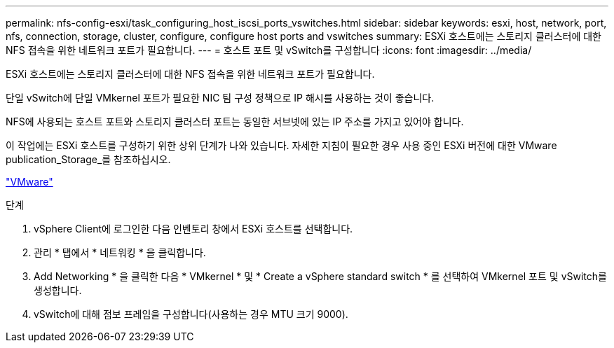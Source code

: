 ---
permalink: nfs-config-esxi/task_configuring_host_iscsi_ports_vswitches.html 
sidebar: sidebar 
keywords: esxi, host, network, port, nfs, connection, storage, cluster, configure, configure host ports and vswitches 
summary: ESXi 호스트에는 스토리지 클러스터에 대한 NFS 접속을 위한 네트워크 포트가 필요합니다. 
---
= 호스트 포트 및 vSwitch를 구성합니다
:icons: font
:imagesdir: ../media/


[role="lead"]
ESXi 호스트에는 스토리지 클러스터에 대한 NFS 접속을 위한 네트워크 포트가 필요합니다.

단일 vSwitch에 단일 VMkernel 포트가 필요한 NIC 팀 구성 정책으로 IP 해시를 사용하는 것이 좋습니다.

NFS에 사용되는 호스트 포트와 스토리지 클러스터 포트는 동일한 서브넷에 있는 IP 주소를 가지고 있어야 합니다.

이 작업에는 ESXi 호스트를 구성하기 위한 상위 단계가 나와 있습니다. 자세한 지침이 필요한 경우 사용 중인 ESXi 버전에 대한 VMware publication_Storage_를 참조하십시오.

http://www.vmware.com["VMware"]

.단계
. vSphere Client에 로그인한 다음 인벤토리 창에서 ESXi 호스트를 선택합니다.
. 관리 * 탭에서 * 네트워킹 * 을 클릭합니다.
. Add Networking * 을 클릭한 다음 * VMkernel * 및 * Create a vSphere standard switch * 를 선택하여 VMkernel 포트 및 vSwitch를 생성합니다.
. vSwitch에 대해 점보 프레임을 구성합니다(사용하는 경우 MTU 크기 9000).

